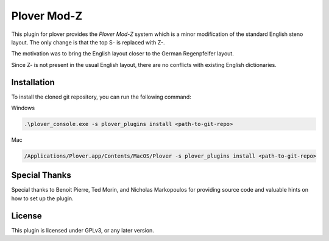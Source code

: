 ==========================
Plover Mod-Z
==========================

This plugin for plover provides the *Plover Mod-Z* system which is a minor modification of the standard English steno layout.
The only change is that the top S- is replaced with Z-.

The motivation was to bring the English layout closer to the German Regenpfeifer layout.

Since Z- is not present in the usual English layout, there are no conflicts with existing English dictionaries.

Installation
------------

To install the cloned git repository, you can run the following command:

Windows

.. code:: powershell

	.\plover_console.exe -s plover_plugins install <path-to-git-repo>

Mac

.. code:: bash

	/Applications/Plover.app/Contents/MacOS/Plover -s plover_plugins install <path-to-git-repo>


Special Thanks
--------------

Special thanks to Benoit Pierre, Ted Morin, and Nicholas Markopoulos for providing source code and valuable hints on how to set up the plugin.

License
-------

This plugin is licensed under GPLv3, or any later version.
